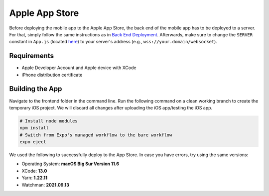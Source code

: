 Apple App Store
===============

Before deploying the mobile app to the Apple App Store, the back end of the mobile app has to be deployed to a server.
For that, simply follow the same instructions as in `Back End Deployment <https://informfully.readthedocs.io/en/latest/deployment.html>`_.
Afterwards, make sure to change the ``SERVER`` constant in ``App.js`` (located `here <https://github.com/Informfully/Platform/blob/main/frontend/App.js>`_) to your server's address (e.g., ``wss://your.domain/websocket``).

Requirements
------------

* Apple Developer Account and Apple device with XCode
* iPhone distribution certificate

Building the App
----------------

Navigate to the frontend folder in the command line.
Run the following command on a clean working branch to create the temporary iOS project.
We will discard all changes after uploading the iOS app/testing the iOS app.

.. code-block:: console

    # Install node modules
    npm install
    # Switch from Expo's managed workflow to the bare workflow
    expo eject

We used the following to successfully deploy to the App Store. In case you have errors, try using the same versions:

* Operating System: **macOS Big Sur Version 11.6**
* XCode: **13.0**
* Yarn: **1.22.11**
* Watchman: **2021.09.13**
